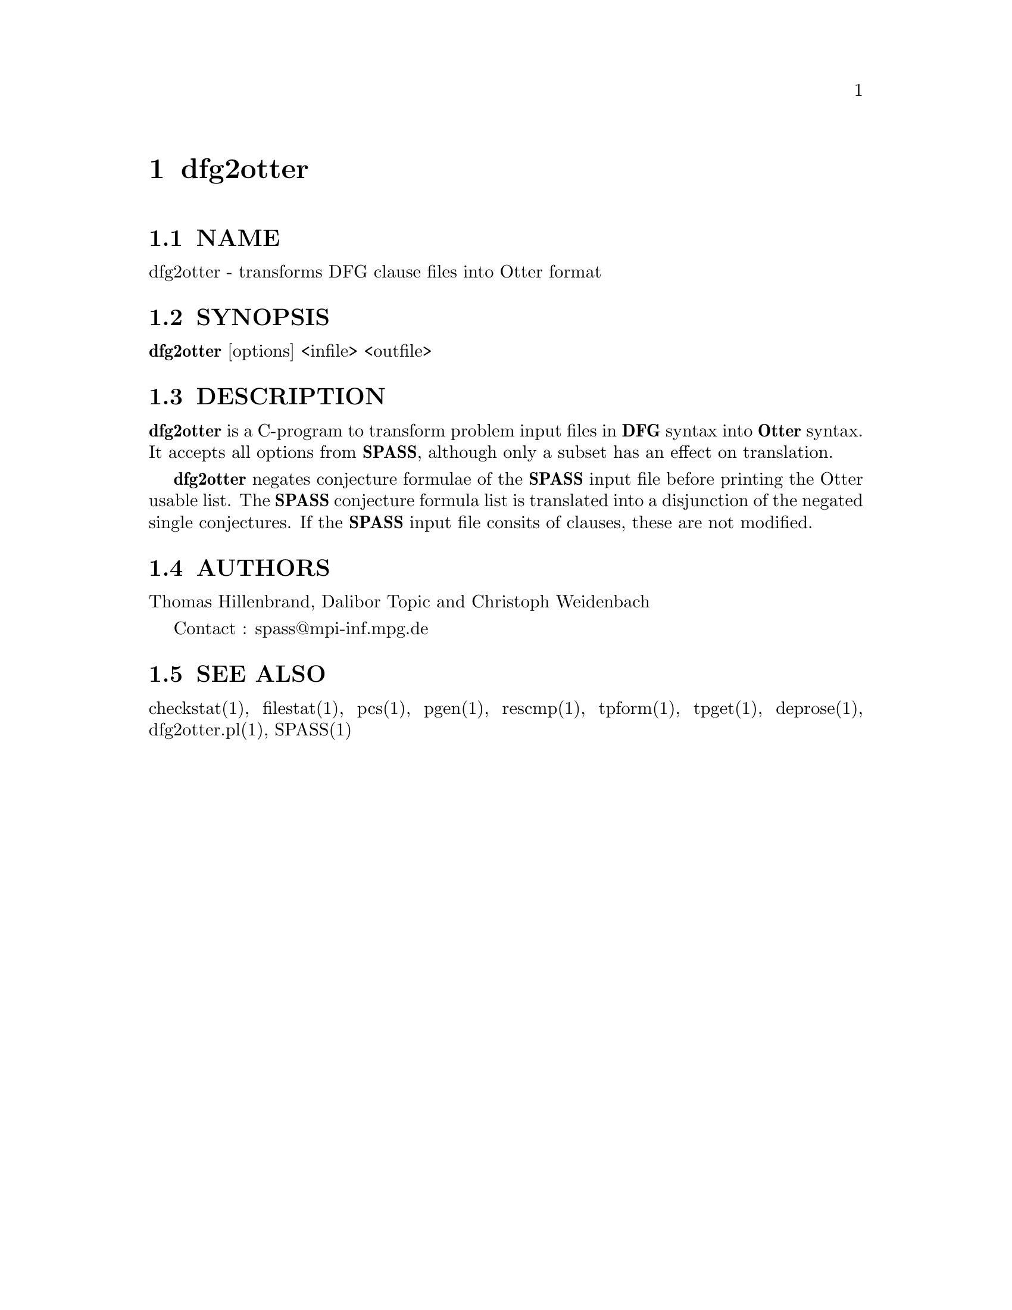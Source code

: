 @setfilename dfg2otter.info
@settitle transforms DFG clause files into Otter format

@page
@node dfg2otter, dfg2otter.pl, dfg2ascii, Top
@chapter dfg2otter

@section NAME
@noindent 
@c man begin NAME
dfg2otter - transforms DFG clause files into Otter format
@c man end

@section SYNOPSIS
@noindent
@c man begin SYNOPSIS
@strong{dfg2otter} [options] <infile> <outfile>
@c man end

@section DESCRIPTION
@noindent
@c man begin DESCRIPTION
@strong{dfg2otter} is a C-program to transform problem
input files in @strong{DFG} syntax into @strong{Otter} syntax. It accepts
all options from @strong{SPASS}, although only a subset has an effect
on translation.

@strong{dfg2otter} negates conjecture formulae of the @strong{SPASS} input file
before printing the Otter usable list. The @strong{SPASS} conjecture formula list
is translated into a disjunction of the negated single conjectures.
If the @strong{SPASS} input file consits
of clauses, these are not modified.
@c man end

@section AUTHORS
@noindent
@c man begin AUTHORS
Thomas Hillenbrand, Dalibor Topic and Christoph Weidenbach

Contact : spass@@mpi-inf.mpg.de

@c man end

@section SEE ALSO
@noindent
@c man begin SEEALSO
checkstat(1), filestat(1), pcs(1), pgen(1), rescmp(1), tpform(1), tpget(1), deprose(1), dfg2otter.pl(1), SPASS(1)
@c man end
